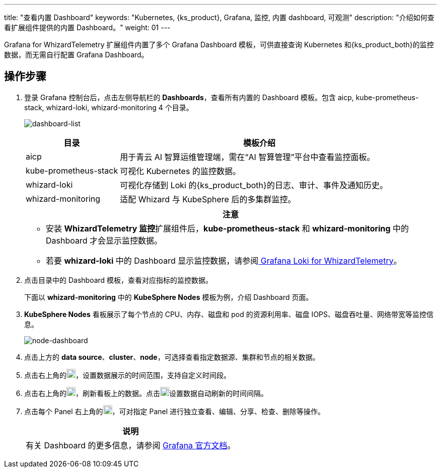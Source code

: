 ---
title: "查看内置 Dashboard"
keywords: "Kubernetes, {ks_product}, Grafana, 监控, 内置 dashboard, 可观测"
description: "介绍如何查看扩展组件提供的内置 Dashboard。"
weight:  01
---

Grafana for WhizardTelemetry 扩展组件内置了多个 Grafana Dashboard 模板，可供直接查询 Kubernetes 和{ks_product_both}的监控数据，而无需自行配置 Grafana Dashboard。

== 操作步骤

. 登录 Grafana 控制台后，点击左侧导航栏的 **Dashboards**，查看所有内置的 Dashboard 模板。包含 aicp, kube-prometheus-stack, whizard-loki, whizard-monitoring 4 个目录。
+
--
image:/images/ks-qkcp/zh/v4.1.2/grafana/dashboard-list.png[dashboard-list]

[%header,cols="1a,3a"]
|===
|目录 |模板介绍

|aicp
|用于青云 AI 智算运维管理端，需在“AI 智算管理”平台中查看监控面板。

|kube-prometheus-stack
|可视化 Kubernetes 的监控数据。

|whizard-loki
|可视化存储到 Loki 的{ks_product_both}的日志、审计、事件及通知历史。

|whizard-monitoring
|适配 Whizard 与 KubeSphere 后的多集群监控。
|===

[.admon.attention,cols="a"]
|===
|注意

|
* 安装 **WhizardTelemetry 监控**扩展组件后，**kube-prometheus-stack** 和 **whizard-monitoring** 中的 Dashboard 才会显示监控数据。
* 若要 **whizard-loki** 中的 Dashboard 显示监控数据，请参阅link:../../17-loki/01-display-loki-data[
Grafana Loki for WhizardTelemetry]。
|===
--

. 点击目录中的 Dashboard 模板，查看对应指标的监控数据。
+
下面以 **whizard-monitoring** 中的 **KubeSphere Nodes** 模板为例，介绍 Dashboard 页面。


. **KubeSphere Nodes** 看板展示了每个节点的 CPU、内存、磁盘和 pod 的资源利用率、磁盘 IOPS、磁盘吞吐量、网络带宽等监控信息。
+
image:/images/ks-qkcp/zh/v4.1.2/grafana/node-dashboard.png[node-dashboard]

. 点击上方的 **data source**、**cluster**、**node**，可选择查看指定数据源、集群和节点的相关数据。
. 点击右上角的image:/images/ks-qkcp/zh/icons/time-light.png[time-light,18,18]，设置数据展示的时间范围，支持自定义时间段。
. 点击右上角的image:/images/ks-qkcp/zh/icons/refresh-light.png[refresh-light,18,18]，刷新看板上的数据。点击image:/images/ks-qkcp/zh/icons/chevron-down.svg[chevron-down,18,18]设置数据自动刷新的时间间隔。
. 点击每个 Panel 右上角的image:/images/ks-qkcp/zh/icons/more.svg[more,18,18]，可对指定 Panel 进行独立查看、编辑、分享、检查、删除等操作。
+
[.admon.note,cols="a"]
|===
|说明

|有关 Dashboard 的更多信息，请参阅 link:https://grafana.com/docs/grafana/latest/dashboards/[Grafana 官方文档]。

|===


